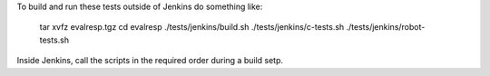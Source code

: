 
To build and run these tests outside of Jenkins do something like:

  tar xvfz evalresp.tgz
  cd evalresp
  ./tests/jenkins/build.sh
  ./tests/jenkins/c-tests.sh
  ./tests/jenkins/robot-tests.sh

Inside Jenkins, call the scripts in the required order during a build
setp.
